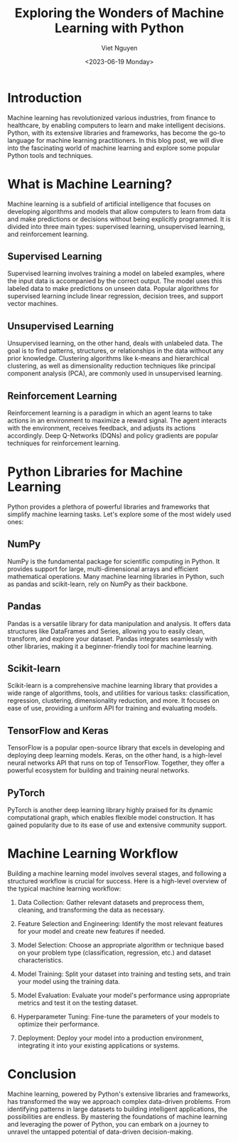 #+DATE: <2023-06-19 Monday>
#+TITLE: Exploring the Wonders of Machine Learning with Python
#+URL: /exploring-the-wonders-of-machine-learning-with-python/
#+BANNER: 
#+CATEGORIES[]: ML python
#+TAGS[]: ML python
#+AUTHOR: Viet Nguyen

* Introduction
Machine learning has revolutionized various industries, from finance to healthcare, by enabling computers to learn and make intelligent decisions. Python, with its extensive libraries and frameworks, has become the go-to language for machine learning practitioners. In this blog post, we will dive into the fascinating world of machine learning and explore some popular Python tools and techniques.

* What is Machine Learning?
Machine learning is a subfield of artificial intelligence that focuses on developing algorithms and models that allow computers to learn from data and make predictions or decisions without being explicitly programmed. It is divided into three main types: supervised learning, unsupervised learning, and reinforcement learning.

** Supervised Learning
Supervised learning involves training a model on labeled examples, where the input data is accompanied by the correct output. The model uses this labeled data to make predictions on unseen data. Popular algorithms for supervised learning include linear regression, decision trees, and support vector machines.

** Unsupervised Learning
Unsupervised learning, on the other hand, deals with unlabeled data. The goal is to find patterns, structures, or relationships in the data without any prior knowledge. Clustering algorithms like k-means and hierarchical clustering, as well as dimensionality reduction techniques like principal component analysis (PCA), are commonly used in unsupervised learning.

** Reinforcement Learning
Reinforcement learning is a paradigm in which an agent learns to take actions in an environment to maximize a reward signal. The agent interacts with the environment, receives feedback, and adjusts its actions accordingly. Deep Q-Networks (DQNs) and policy gradients are popular techniques for reinforcement learning.

* Python Libraries for Machine Learning
Python provides a plethora of powerful libraries and frameworks that simplify machine learning tasks. Let's explore some of the most widely used ones:

** NumPy
NumPy is the fundamental package for scientific computing in Python. It provides support for large, multi-dimensional arrays and efficient mathematical operations. Many machine learning libraries in Python, such as pandas and scikit-learn, rely on NumPy as their backbone.

** Pandas
Pandas is a versatile library for data manipulation and analysis. It offers data structures like DataFrames and Series, allowing you to easily clean, transform, and explore your dataset. Pandas integrates seamlessly with other libraries, making it a beginner-friendly tool for machine learning.

** Scikit-learn
Scikit-learn is a comprehensive machine learning library that provides a wide range of algorithms, tools, and utilities for various tasks: classification, regression, clustering, dimensionality reduction, and more. It focuses on ease of use, providing a uniform API for training and evaluating models.

** TensorFlow and Keras
TensorFlow is a popular open-source library that excels in developing and deploying deep learning models. Keras, on the other hand, is a high-level neural networks API that runs on top of TensorFlow. Together, they offer a powerful ecosystem for building and training neural networks.

** PyTorch
PyTorch is another deep learning library highly praised for its dynamic computational graph, which enables flexible model construction. It has gained popularity due to its ease of use and extensive community support.

* Machine Learning Workflow
Building a machine learning model involves several stages, and following a structured workflow is crucial for success. Here is a high-level overview of the typical machine learning workflow:

1. Data Collection: Gather relevant datasets and preprocess them, cleaning, and transforming the data as necessary.

2. Feature Selection and Engineering: Identify the most relevant features for your model and create new features if needed.

3. Model Selection: Choose an appropriate algorithm or technique based on your problem type (classification, regression, etc.) and dataset characteristics.

4. Model Training: Split your dataset into training and testing sets, and train your model using the training data.

5. Model Evaluation: Evaluate your model's performance using appropriate metrics and test it on the testing dataset.

6. Hyperparameter Tuning: Fine-tune the parameters of your models to optimize their performance.

7. Deployment: Deploy your model into a production environment, integrating it into your existing applications or systems.

* Conclusion
Machine learning, powered by Python's extensive libraries and frameworks, has transformed the way we approach complex data-driven problems. From identifying patterns in large datasets to building intelligent applications, the possibilities are endless. By mastering the foundations of machine learning and leveraging the power of Python, you can embark on a journey to unravel the untapped potential of data-driven decision-making.
